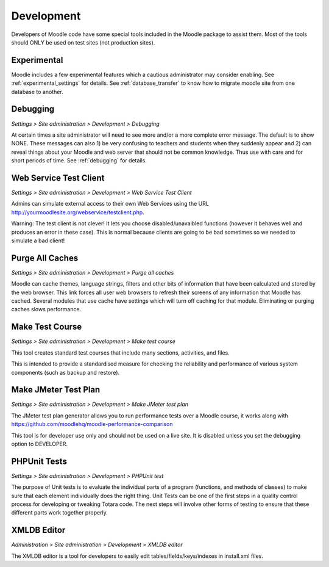 Development
============
Developers of Moodle code have some special tools included in the Moodle package to assist them. Most of the tools should ONLY be used on test sites (not production sites).

Experimental
-------------
Moodle includes a few experimental features which a cautious administrator may consider enabling. See :ref:`experimental_settings` for details. 
See :ref:`database_transfer` to know how to migrate moodle site from one database to another.



Debugging
-----------
*Settings > Site administration > Development > Debugging*

At certain times a site administrator will need to see more and/or a more complete error message. The default is to show NONE. These messages can also 1) be very confusing to teachers and students when they suddenly appear and 2) can reveal things about your Moodle and web server that should not be common knowledge. Thus use with care and for short periods of time. See :ref:`debugging`  for details. 


Web Service Test Client
-------------------------
*Settings > Site administration > Development > Web Service Test Client*

Admins can simulate external access to their own Web Services using the URL http://yourmoodlesite.org/webservice/testclient.php.

Warning: The test client is not clever! It lets you choose disabled/unavaibled functions (however it behaves well and produces an error in these case). This is normal because clients are going to be bad sometimes so we needed to simulate a bad client! 



Purge All Caches
------------------
*Settings > Site administration > Development > Purge all caches*

Moodle can cache themes, language strings, filters and other bits of information that have been calculated and stored by the web browser. This link forces all user web browsers to refresh their screens of any information that Moodle has cached. Several modules that use cache have settings which will turn off caching for that module. Eliminating or purging caches slows performance. 



Make Test Course
------------------
*Settings > Site administration > Development > Make test course*

This tool creates standard test courses that include many sections, activities, and files.

This is intended to provide a standardised measure for checking the reliability and performance of various system components (such as backup and restore).



Make JMeter Test Plan
-----------------------
*Settings > Site administration > Development > Make JMeter test plan*

The JMeter test plan generator allows you to run performance tests over a Moodle course, it works along with https://github.com/moodlehq/moodle-performance-comparison

This tool is for developer use only and should not be used on a live site. It is disabled unless you set the debugging option to DEVELOPER. 




PHPUnit Tests
----------------
*Settings > Site administration > Development > PHPUnit test*

The purpose of Unit tests is to evaluate the individual parts of a program (functions, and methods of classes) to make sure that each element individually does the right thing. Unit Tests can be one of the first steps in a quality control process for developing or tweaking Totara code. The next steps will involve other forms of testing to ensure that these different parts work together properly.




XMLDB Editor
--------------
*Administration > Site administration > Development > XMLDB editor*

The XMLDB editor is a tool for developers to easily edit tables/fields/keys/indexes in install.xml files.


